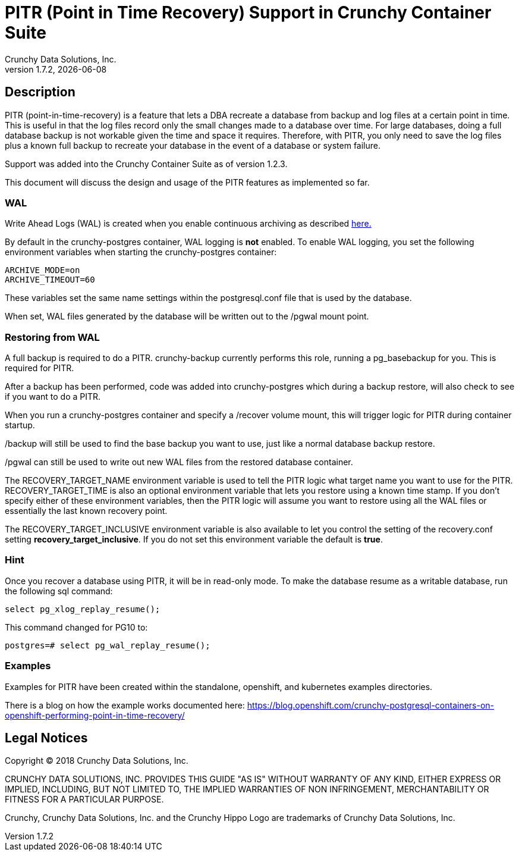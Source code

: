= PITR (Point in Time Recovery) Support in Crunchy Container Suite
Crunchy Data Solutions, Inc.
v1.7.2, {docdate}
:title-logo-image: image:images/crunchy_logo.png["CrunchyData Logo",align="center",scaledwidth="80%"]

== Description

PITR (point-in-time-recovery) is a feature that lets a DBA
recreate a database from backup and log files at a certain
point in time.  This is useful in that the log files record
only the small changes made to a database over time.  For
large databases, doing a full database backup is not workable
given the time and space it requires.  Therefore, with PITR,
you only need to save the log files plus a known full backup
to recreate your database in the event of a database or system
failure.

Support was added into the Crunchy Container Suite as of version 1.2.3.

This document will discuss the design and usage of the PITR features
as implemented so far.

=== WAL

Write Ahead Logs (WAL) is created when you enable continuous archiving
as described link:https://www.postgresql.org/docs/9.5/static/continuous-archiving.html[here.]

By default in the crunchy-postgres container, WAL logging is *not* enabled.
To enable WAL logging, you set the following environment variables
when starting the crunchy-postgres container:
....
ARCHIVE_MODE=on
ARCHIVE_TIMEOUT=60
....

These variables set the same name settings within the postgresql.conf
file that is used by the database.

When set, WAL files generated by the database will be written
out to the /pgwal mount point.

=== Restoring from WAL

A full backup is required to do a PITR.  crunchy-backup currently
performs this role, running a pg_basebackup for you.  This is required
for PITR.

After a backup has been performed, code was added into crunchy-postgres
which during a backup restore, will also check to see if you want
to do a PITR.

When you run a crunchy-postgres container and specify
a /recover volume mount, this will trigger logic for PITR
during container startup.

/backup will still be used to find the base backup you want to use, just
like a normal database backup restore.

/pgwal can still be used to write out new WAL files from the
restored database container.

The RECOVERY_TARGET_NAME environment variable is used to tell the PITR
logic what target name you want to use for the PITR.  RECOVERY_TARGET_TIME
is also an optional environment variable that lets you restore
using a known time stamp.  If you don't specify either of these
environment variables, then the PITR logic will assume you want to
restore using all the WAL files or essentially the last known recovery point.

The RECOVERY_TARGET_INCLUSIVE environment variable is also available to
let you control the setting of the recovery.conf setting *recovery_target_inclusive*.  If you do not set this environment variable the default is *true*.


=== Hint

Once you recover a database using PITR, it will be in read-only mode.  To
make the database resume as a writable database, run the following
sql command:
....
select pg_xlog_replay_resume();
....

This command changed for PG10 to:
....
postgres=# select pg_wal_replay_resume();
....

=== Examples

Examples for PITR have been created within the standalone, openshift,
and kubernetes examples directories.


There is a blog on how the example works documented here:
https://blog.openshift.com/crunchy-postgresql-containers-on-openshift-performing-point-in-time-recovery/

== Legal Notices

Copyright © 2018 Crunchy Data Solutions, Inc.

CRUNCHY DATA SOLUTIONS, INC. PROVIDES THIS GUIDE "AS IS" WITHOUT WARRANTY OF ANY KIND, EITHER EXPRESS OR IMPLIED, INCLUDING, BUT NOT LIMITED TO, THE IMPLIED WARRANTIES OF NON INFRINGEMENT, MERCHANTABILITY OR FITNESS FOR A PARTICULAR PURPOSE.

Crunchy, Crunchy Data Solutions, Inc. and the Crunchy Hippo Logo are trademarks of Crunchy Data Solutions, Inc.
